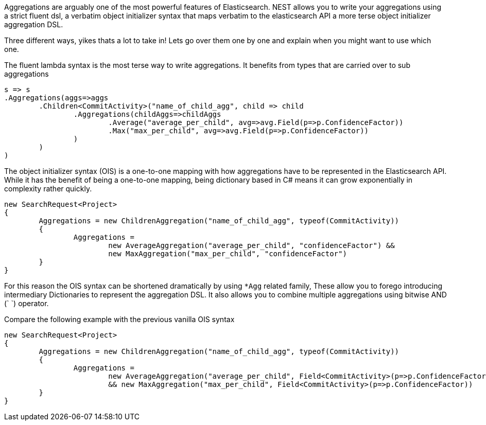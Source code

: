 Aggregations are arguably one of the most powerful features of Elasticsearch.
NEST allows you to write your aggregations using a strict fluent dsl, a verbatim object initializer 
syntax that maps verbatim to the elasticsearch API 
a more terse object initializer aggregation DSL. 

Three different ways, yikes thats a lot to take in! Lets go over them one by one and explain when you might
want to use which one.

The fluent lambda syntax is the most terse way to write aggregations.
It benefits from types that are carried over to sub aggregations

[source, csharp]
----
s => s
.Aggregations(aggs=>aggs
	.Children<CommitActivity>("name_of_child_agg", child => child
		.Aggregations(childAggs=>childAggs
			.Average("average_per_child", avg=>avg.Field(p=>p.ConfidenceFactor))
			.Max("max_per_child", avg=>avg.Field(p=>p.ConfidenceFactor))
		)
	)
)
----
The object initializer syntax (OIS) is a one-to-one mapping with how aggregations 
have to be represented in the Elasticsearch API. While it has the benefit of being a one-to-one 
mapping, being dictionary based in C# means it can grow exponentially in complexity rather quickly.

[source, csharp]
----
new SearchRequest<Project>
{
	Aggregations = new ChildrenAggregation("name_of_child_agg", typeof(CommitActivity))
	{
		Aggregations = 
			new AverageAggregation("average_per_child", "confidenceFactor") &&
			new MaxAggregation("max_per_child", "confidenceFactor")
	}
}
----
For this reason the OIS syntax can be shortened dramatically by using `*Agg` related family,
These allow you to forego introducing intermediary Dictionaries to represent the aggregation DSL.
It also allows you to combine multiple aggregations using bitwise AND (`
`) operator. 

Compare the following example with the previous vanilla OIS syntax

[source, csharp]
----
new SearchRequest<Project>
{
	Aggregations = new ChildrenAggregation("name_of_child_agg", typeof(CommitActivity))
	{
		Aggregations = 
			new AverageAggregation("average_per_child", Field<CommitActivity>(p=>p.ConfidenceFactor))
			&& new MaxAggregation("max_per_child", Field<CommitActivity>(p=>p.ConfidenceFactor))
	}
}
----

